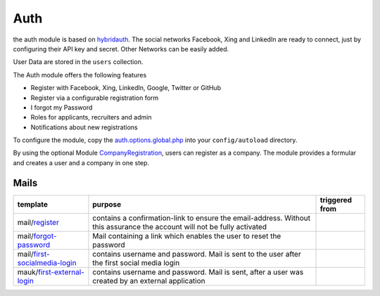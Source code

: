 .. index:: Auth

Auth
----

.. raw:: html

    <div style="float:right; width: 50%">
    <img src="https://www.transifex.com/projects/p/yawik/resource/auth/chart/image_png"/>
    <br/>translation state of Auth module.
    </div>

the auth module is based on hybridauth_. The social networks Facebook, Xing 
and LinkedIn are ready to connect, just by configuring their API key and secret.
Other Networks can be easily added.

User Data are stored in the ``users`` collection.

The Auth module offers the following features

* Register with Facebook, Xing, LinkedIn, Google, Twitter or GitHub
* Register via a configurable registration form
* I forgot my Password
* Roles for applicants, recruiters and admin
* Notifications about new registrations

To configure the module, copy the `auth.options.global.php`_ into your ``config/autoload`` directory.

By using the optional Module CompanyRegistration_, users can register as a company. The module provides a
formular and creates a user and a company in one step.

.. _hybridauth: http://hybridauth.sourceforge.net/
.. _CompanyRegistration: https://github.com/yawik/CompanyRegistration
.. _auth.options.global.php: https://github.com/cross-solution/YAWIK/blob/develop/module/Auth/config/auth.options.global.php.dist


Mails
^^^^^

.. index:: Mail

+------------------------------+---------------------------------------------+---------------------------------+
|template                      |purpose                                      |triggered from                   |
+==============================+=============================================+=================================+
|mail/register_                | contains a confirmation-link to ensure      |                                 |
|                              | the email-address. Without this assurance   |                                 |
|                              | the account will not be fully activated     |                                 |
+------------------------------+---------------------------------------------+---------------------------------+
|mail/forgot-password_         | Mail containing a link which enables        |                                 |
|                              | the user to reset the password              |                                 |
+------------------------------+---------------------------------------------+---------------------------------+
|mail/first-socialmedia-login_ | contains username and password. Mail is     |                                 |
|                              | sent to the user after the first social     |                                 |
|                              | media login                                 |                                 |
+------------------------------+---------------------------------------------+---------------------------------+
|mauk/first-external-login_    | contains username and password. Mail is     |                                 |
|                              | sent, after a user was created by an        |                                 |
|                              | external application                        |                                 |
+------------------------------+---------------------------------------------+---------------------------------+

.. _register: https://github.com/cross-solution/YAWIK/blob/develop/module/Auth/view/mail/register.phtml
.. _forgot-password: https://github.com/cross-solution/YAWIK/blob/develop/module/Auth/view/mail/forgot-password.phtml
.. _first-socialmedia-login: https://github.com/cross-solution/YAWIK/blob/develop/module/Auth/view/mail/first-socialmedia-login.phtml
.. _first-external-login: https://github.com/cross-solution/YAWIK/blob/develop/module/Auth/view/mail/first-external-login.phtml

